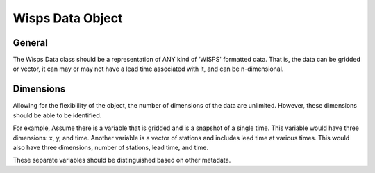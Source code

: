 
Wisps Data Object
=================

General
-------
The Wisps Data class should be a representation of ANY kind of 'WISPS'
formatted data. That is, the data can be gridded or vector, it can
may or may not have a lead time associated with it, and can be 
n-dimensional.


Dimensions
----------
Allowing for the flexiblility of the object, the number of dimensions of the
data are unlimited. However, these dimensions should be able to be 
identified. 

For example, 
Assume there is a variable that is gridded and is a snapshot of a single time. 
This variable would have three dimensions: x, y, and time. 
Another variable is a vector of stations and includes lead time at 
various times. This would also have three dimensions, number of stations,
lead time, and time.

These separate variables should be distinguished based on other metadata.




